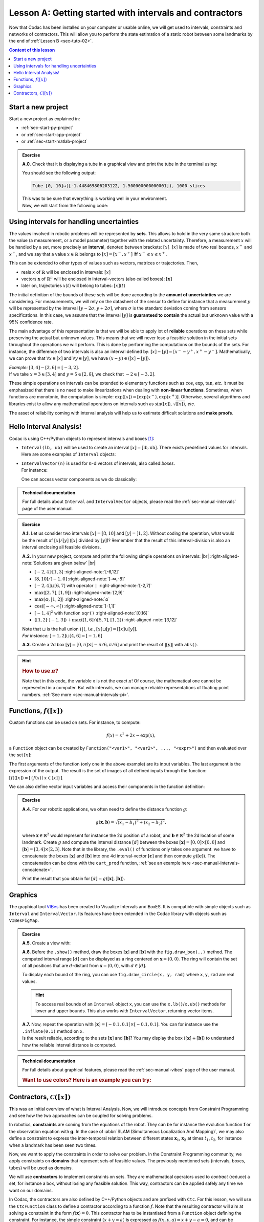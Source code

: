 .. _sec-tuto-01:

.. # define a hard line break for HTML
.. |br| raw:: html

   <br />

Lesson A: Getting started with intervals and contractors
========================================================

Now that Codac has been installed on your computer or usable online, we will get used to intervals, constraints and networks of contractors.
This will allow you to perform the state estimation of a static robot between some landmarks by the end of :ref:`Lesson B <sec-tuto-02>`.

.. contents:: Content of this lesson


Start a new project
-------------------

Start a new project as explained in:

* :ref:`sec-start-py-project` 
* or :ref:`sec-start-cpp-project`
* or :ref:`sec-start-matlab-project`

.. admonition:: Exercise

  **A.0.** Check that it is displaying a tube in a graphical view and print the tube in the terminal using:

  .. tabs::

    .. code-tab:: py

      print(x)

    .. code-tab:: c++

      cout << x << endl;

    .. code-tab:: matlab

      x

  You should see the following output:

  .. code-block:: bash

    Tube [0, 10]↦([-1.448469806203122, 1.500000000000001]), 1000 slices

  | This was to be sure that everything is working well in your environment.
  | Now, we will start from the following code:

  .. tabs::

    .. code-tab:: py

      from codac import *

      # .. next questions will be here

    .. code-tab:: c++

      #include <codac.h>

      using namespace std;
      using namespace codac;

      int main()
      {
        // .. next questions will be here
      }

    .. code-tab:: matlab

      import py.codac.*

      % .. next questions will be here


Using intervals for handling uncertainties
------------------------------------------

The values involved in robotic problems will be represented by **sets**. This allows to hold in the very same structure both the value (a measurement, or a model parameter) together with the related uncertainty. Therefore, a measurement :math:`x` will be handled by a set, more precisely an **interval**, denoted between brackets: :math:`[x]`. :math:`[x]` is made of two real bounds, :math:`x^-` and :math:`x^+`, and we say that a value :math:`x\in\mathbb{R}` belongs to :math:`[x]=[x^-,x^+]` iff :math:`x^-\leqslant x\leqslant x^+`.

This can be extended to other types of values such as vectors, matrices or trajectories. Then,

* reals :math:`x` of :math:`\mathbb{R}` will be enclosed in intervals: :math:`[x]`
* vectors :math:`\mathbf{x}` of :math:`\mathbb{R}^n` will be enclosed in interval-vectors (also called boxes): :math:`[\mathbf{x}]`
* later on, trajectories :math:`x(t)` will belong to tubes: :math:`[x](t)`

The initial definition of the bounds of these sets will be done according to the **amount of uncertainties** we are considering. For measurements, we will rely on the datasheet of the sensor to define for instance that a measurement :math:`y` will be represented by the interval :math:`[y − 2\sigma, y + 2\sigma]`, where :math:`\sigma` is the standard deviation coming from sensors specifications. In this case, we assume that the interval :math:`[y]` is **guaranteed to contain** the actual but unknown value with a 95% confidence rate.

The main advantage of this representation is that we will be able to apply lot of **reliable** operations on these sets while preserving the actual but unknown values. This means that we will never lose a feasible solution in the initial sets throughout the operations we will perform. This is done by performing the computations on the bounds of the sets. For instance, the difference of two intervals is also an interval defined by: :math:`[x]-[y]=[x^--y^+,x^+-y^-]`. Mathematically, we can prove that :math:`\forall x\in[x]` and :math:`\forall y\in[y]`, we have :math:`(x-y)\in([x]-[y])`.

| *Example:* :math:`[3,4]-[2,6]=[-3,2]`.
| If we take :math:`x=3\in[3,4]` and :math:`y=5\in[2,6]`, we check that :math:`-2\in[-3,2]`.

These simple operations on intervals can be extended to elementary functions such as :math:`\cos`, :math:`\exp`, :math:`\tan`, *etc*.
It must be emphasized that there is no need to make linearizations when dealing with **non-linear functions**.
Sometimes, when functions are monotonic, the computation is simple: :math:`\exp([x])=[\exp(x^-),\exp(x^+)]`. Otherwise, several algorithms and libraries exist to allow any mathematical operations on intervals such as :math:`\sin([x])`,  :math:`\sqrt{([x])}`, *etc*. 

The asset of reliability coming with interval analysis will help us to estimate difficult solutions and **make proofs**.


Hello Interval Analysis!
------------------------

Codac is using C++/Python objects to represent intervals and boxes [#f1]_:

* ``Interval(lb, ub)`` will be used to create an interval :math:`[x]=[\textrm{lb},\textrm{ub}]`. There exists predefined values for intervals. Here are some examples of ``Interval`` objects:

  .. tabs::
    
    .. code-tab:: py

      x = Interval()                              # [-∞,∞] (default value)
      x = Interval(0, 10)                         # [0,10]
      x = Interval(1, oo)                         # [1,∞]
      x = Interval(-oo,3)                         # [-∞,3]
      x = Interval.EMPTY_SET                      # ∅
      # ...

    .. code-tab:: c++

      Interval x;                                 // [-∞,∞] (default value)
      Interval x(0, 10);                          // [0,10]
      Interval x(1, oo);                          // [1,∞]
      Interval x(-oo, 3);                         // [-∞,3]
      Interval x = Interval::EMPTY_SET;           // ∅
      // ...


* | ``IntervalVector(n)`` is used for :math:`n`-d vectors of intervals, also called *boxes*.
  | For instance:

  .. tabs::
    
    .. code-tab:: py

      x = IntervalVector(2, [-1,3])               # creates [x]=[-1,3]×[-1,3]=[-1,3]^2
      y = IntervalVector([[3,4],[4,6]])           # creates [y]= [3,4]×[4,6]
      z = IntervalVector(3, [0,oo])               # creates [z]=[0,∞]^3
      w = IntervalVector(y)                       # creates a copy: [w]=[y]

      v = (0.42,0.42,0.42)                        # one vector (0.42;0.42;0.42)
      iv = IntervalVector(v)                      # creates one box that wraps v:
                                                  #   [0.42,0.42]×[0.42,0.42]×[0.42,0.42]

    .. code-tab:: c++

      IntervalVector x(2, Interval(-1,3));        // creates [x]=[-1,3]×[-1,3]=[-1,3]^2
      IntervalVector y{{3,4},{4,6}};              // creates [y]= [3,4]×[4,6]
      IntervalVector z(3, Interval(0,oo));        // creates [z]=[0,∞]^3
      IntervalVector w(y);                        // creates a copy: [w]=[y]

      Vector v(3, 0.42);                          // one vector (0.42;0.42;0.42)
      IntervalVector iv(v);                       // creates one box that wraps v:
                                                  //   [0.42,0.42]×[0.42,0.42]×[0.42,0.42]

  One can access vector components as we do classically:

  .. tabs::
    
    .. code-tab:: py

      x[1] = Interval(0,10)                       # updates to [x]=[-1,3]×[0,10]

    .. code-tab:: c++

      x[1] = Interval(0,10);                      // updates to [x]=[-1,3]×[0,10]


.. admonition:: Technical documentation

  For full details about ``Interval`` and ``IntervalVector`` objects, please read the :ref:`sec-manual-intervals` page of the user manual.

.. admonition:: Exercise

  **A.1.** Let us consider two intervals :math:`[x]=[8,10]` and :math:`[y]=[1,2]`. Without coding the operation, what would be the result of :math:`[x]/[y]` (:math:`[x]` divided by :math:`[y]`)? Remember that the result of this interval-division is also an interval enclosing all feasible divisions.

  **A.2.** In your new project, compute and print the following simple operations on intervals: |br|
  :right-aligned-note:`Solutions are given below` |br|
  
  * :math:`[-2,4]\cdot[1,3]`                                  :right-aligned-note:`[-6,12]`
  * :math:`[8,10]/[-1,0]`                                     :right-aligned-note:`[-∞,-8]`
  * :math:`[-2,4]\sqcup[6,7]` with operator ``|``             :right-aligned-note:`[-2,7]`
  * :math:`\max([2,7],[1,9])`                                 :right-aligned-note:`[2,9]`
  * :math:`\max(\varnothing,[1,2])`                           :right-aligned-note:`∅`
  * :math:`\cos([-\infty,\infty])`                            :right-aligned-note:`[-1,1]`
  * :math:`[-1,4]^2` with function ``sqr()``                  :right-aligned-note:`[0,16]`
  * :math:`([1,2]\cdot[-1,3]) + \max([1,6]\cap[5,7],[1,2])`   :right-aligned-note:`[3,12]`

  | Note that :math:`\sqcup` is the hull union (``|``), *i.e.*, :math:`[x]\sqcup[y] = [[x]\cup[y]]`.
  | *For instance:* :math:`[-1,2]\sqcup[4,6]=[-1,6]`
  

  **A.3.** Create a 2d box :math:`[\mathbf{y}]=[0,\pi]\times[-\pi/6,\pi/6]` and print the result of :math:`|[\mathbf{y}]|` with ``abs()``.

.. hint::

  .. rubric:: How to use :math:`\pi`?

  .. tabs::
    
    .. code-tab:: py

      # In Python, you can use the math module:
      import math
      x = math.pi

    .. code-tab:: c++

      // In C++, you can use <math.h>:
      #include <math.h>
      double x = M_PI;

  Note that in this code, the variable ``x`` is not the exact :math:`\pi`! Of course, the mathematical one cannot be represented in a computer. But with intervals, we can manage reliable representations of floating point numbers. :ref:`See more <sec-manual-intervals-pi>`.


Functions, :math:`f([x])`
-------------------------

Custom functions can be used on sets. For instance, to compute:

.. math::

  f(x)=x^2+2x-\exp(x),

a ``Function`` object can be created by ``Function("<var1>", "<var2>", ..., "<expr>")`` and then evaluated over the set :math:`[x]`:

.. tabs::
  
  .. code-tab:: py

    x = Interval(-2,2)
    f = Function("x", "x^2+2*x-exp(x)")
    y = f.eval(x)

  .. code-tab:: c++

    Interval x(-2,2);
    Function f("x", "x^2+2*x-exp(x)");
    Interval y = f.eval(x);

The first arguments of the function (only one in the above example) are its input variables. The last argument is the expression of the output. The result is the set of images of all defined inputs through the function: :math:`[f]([x])=[\{f(x)\mid x\in[x]\}]`.

We can also define vector input variables and access their components in the function definition:

.. tabs::
  
  .. code-tab:: py

    f = Function("x[2]", "cos(x[0])^2+sin(x[1])^2") # the input x is a 2d vector

  .. code-tab:: c++

    Function f("x[2]", "cos(x[0])^2+sin(x[1])^2"); // the input x is a 2d vector

.. admonition:: Exercise

  **A.4.** For our robotic applications, we often need to define the distance function :math:`g`:
  
  .. math::

    g(\mathbf{x},\mathbf{b})=\sqrt{\displaystyle(x_1-b_1)^2+(x_2-b_2)^2},

  where :math:`\mathbf{x}\in\mathbb{R}^2` would represent for instance the 2d position of a robot, and :math:`\mathbf{b}\in\mathbb{R}^2` the 2d location of some landmark. Create :math:`g` and compute the interval distance :math:`[d]` between the boxes :math:`[\mathbf{x}]=[0,0]\times[0,0]` and :math:`[\mathbf{b}]=[3,4]\times[2,3]`. Note that in the library, the ``.eval()`` of functions only takes one argument: we have to concatenate the boxes :math:`[\mathbf{x}]` and :math:`[\mathbf{b}]` into one 4d interval-vector :math:`[\mathbf{c}]` and then compute :math:`g([\mathbf{c}])`. The concatenation can be done with the ``cart_prod`` function, :ref:`see an example here <sec-manual-intervals-concatenate>`.

  Print the result that you obtain for :math:`[d]=g([\mathbf{x}],[\mathbf{b}])`.


Graphics
--------

The graphical tool `VIBes <http://enstabretagnerobotics.github.io/VIBES/>`_ has been created to Visualize Intervals and BoxES. It is compatible with simple objects such as ``Interval`` and ``IntervalVector``. Its features have been extended in the Codac library with objects such as ``VIBesFigMap``.

.. admonition:: Exercise

  **A.5.** Create a view with:

  .. tabs::
    
    .. code-tab:: py

      beginDrawing()
      fig = VIBesFigMap("Map")
      fig.set_properties(50, 50, 400, 400) # position and size
      
      # ... draw objects here
      
      fig.show() # display all items of the figure
      endDrawing()

    .. code-tab:: c++

      vibes::beginDrawing();
      VIBesFigMap fig("Map");
      fig.set_properties(50, 50, 400, 400); // position and size
      
      // ... draw objects here
      
      fig.show(); // display all items of the figure
      vibes::endDrawing();

  | **A.6.** Before the ``.show()`` method, draw the boxes :math:`[\mathbf{x}]` and :math:`[\mathbf{b}]` with the ``fig.draw_box(..)`` method. The computed interval range :math:`[d]` can be displayed as a ring centered on :math:`\mathbf{x}=(0,0)`. The ring will contain the set of all positions that are :math:`d`-distant from :math:`\mathbf{x}=(0,0)`, with :math:`d\in[d]`.

  To display each bound of the ring, you can use ``fig.draw_circle(x, y, rad)`` where ``x``, ``y``, ``rad`` are real values.

  .. hint::

    To access real bounds of an ``Interval`` object ``x``, you can use the ``x.lb()``/``x.ub()`` methods for lower and upper bounds. This also works with ``IntervalVector``, returning vector items.

  | **A.7.** Now, repeat the operation with :math:`[\mathbf{x}]=[-0.1,0.1]\times[-0.1,0.1]`. You can for instance use the ``.inflate(0.1)`` method on ``x``.
  | Is the result reliable, according to the sets :math:`[\mathbf{x}]` and :math:`[\mathbf{b}]`? You may display the box :math:`([\mathbf{x}]+[\mathbf{b}])` to understand how the reliable interval distance is computed.


.. from codac import *
.. 
.. x = IntervalVector([[0,0],[0,0]])
.. b = IntervalVector([[3,4],[2,3]])
.. print(b)
.. 
.. x.inflate(0.1)
.. 
.. f = Function("a[2]", "b[2]", "sqrt((a[0]-b[0])^2+(a[1]-b[1])^2)")
.. 
.. box = cart_prod(x,b)
.. r = f.eval(box)
.. 
.. beginDrawing()
.. fig = VIBesFigMap("Map")
.. fig.set_properties(50, 50, 400, 400) # position and size
.. fig.draw_box(x, "red")
.. fig.draw_box(b)
.. fig.draw_box(b+x, "blue")
.. fig.draw_ring(0,0,r)
.. fig.show() # display all items of the figure
.. endDrawing()


.. admonition:: Technical documentation

  For full details about graphical features, please read the :ref:`sec-manual-vibes` page of the user manual.

  .. rubric:: Want to use colors? Here is an example you can try:

  .. tabs::
    
    .. code-tab:: py

      fig.draw_box(x, "red[yellow]") # red: edge color of the box, yellow: fill color

    .. code-tab:: c++

      fig.draw_box(x, "red[yellow]"); // red: edge color of the box, yellow: fill color


Contractors, :math:`\mathcal{C}([x])`
-------------------------------------

This was an initial overview of what is Interval Analysis. Now, we will introduce concepts from Constraint Programming and see how the two approaches can be coupled for solving problems.

In robotics, **constraints** are coming from the equations of the robot. They can be for instance the evolution function :math:`\mathbf{f}` or the observation equation with :math:`\mathbf{g}`. In the case of :abbr:`SLAM (Simultaneous Localization And Mapping)`, we may also define a constraint to express the inter-temporal relation between different states :math:`\mathbf{x}_1`, :math:`\mathbf{x}_2` at times :math:`t_1`, :math:`t_2`, for instance when a landmark has been seen two times.

Now, we want to apply the constraints in order to solve our problem. In the Constraint Programming community, we apply constraints on **domains** that represent sets of feasible values. The previously mentioned sets (intervals, boxes, tubes) will be used as domains. 

We will use **contractors** to implement constraints on sets. They are mathematical operators used to *contract* (reduce) a set, for instance a box, without losing any feasible solution. This way, contractors can be applied safely any time we want on our domains.

In Codac, the contractors are also defined by C++/Python objects and are prefixed with ``Ctc``. For this lesson, we will use the ``CtcFunction`` class to define a contractor according to a function :math:`f`. Note that the resulting contractor will aim at solving a constraint in the form :math:`f(\mathbf{x})=0`. This contractor has to be instantiated from a ``Function`` object defining the constraint. For instance, the simple constraint :math:`(x+y=a)` is expressed as :math:`f(x,y,a)=x+y-a=0`, and can be implemented as a contractor :math:`\mathcal{C}_+` with:

.. tabs::

  .. code-tab:: py

    ctc_add = CtcFunction(Function("x", "y", "a", "x+y-a"))

  .. code-tab:: c++

    CtcFunction ctc_add(Function("x", "y", "a", "x+y-a"));

.. admonition:: Exercise

  **A.8.** Define a contractor :math:`\mathcal{C}_\textrm{dist}` related to the distance constraint between two 2d positions :math:`\mathbf{x}` and :math:`\mathbf{b}\in\mathbb{R}^2`. We will use the distance function previously defined, but in the form :math:`f(\mathbf{x},\mathbf{b},d)=0`.

| The contractor is then simply added to a **Contractor Network** (CN) that will manage the constraints on the different variables for solving the problem.
| For instance, we can use the previously defined :math:`\mathcal{C}_+` as:

.. tabs::

  .. code-tab:: py

    x = Interval(0,1)
    y = Interval(-2,3)
    a = Interval(1,20)
    
    cn = ContractorNetwork()   # Creating a Contractor Network
    cn.add(ctc_add, [x, y, a]) # Adding the C+ contractor to the network, 
                               # applied on three domains listed between braces
    cn.contract()
    
    # The three domains are then contracted as:
    # x=[0, 1], y=[0, 3], a=[1, 4]

  .. code-tab:: c++

    Interval x(0,1), y(-2,3), a(1,20);
    
    ContractorNetwork cn;       // Creating a Contractor Network
    cn.add(ctc_add, {x, y, a}); // Adding the C+ contractor to the network, 
                                // applied on three domains listed between braces
    cn.contract();
    
    // The three domains are then contracted as:
    // x=[0, 1], y=[0, 3], a=[1, 4]

Note that one contractor can be added several times in the CN. This is useful to apply several constraints implemented by the same operator, on different sets of variables.


.. admonition:: Exercise

  | **A.9.** Define a Contractor Network to implement three distance constraints.
  | Check the results with :math:`\mathcal{C}_\textrm{dist}([\mathbf{x}],[\mathbf{b}^i],[d])`, :math:`i\in\{1,2,3\}` and 
  
  * :math:`[d]=[7,8]`
  * :math:`[\mathbf{x}]=[0,0]^2`
  * :math:`[\mathbf{b}^1]=[1.5,2.5]\times[4,11]`
  * :math:`[\mathbf{b}^2]=[3,4]\times[4,6.5]`
  * :math:`[\mathbf{b}^3]=[5,7]\times[5.5,8]`

  We recall that the same :math:`\mathcal{C}_\textrm{dist}` object can appear several times in the CN.

  Draw the :math:`[\mathbf{b}^i]` boxes (``.draw_box()``) and :math:`[d]` (``.draw_circle()``) before and after the contractions, in order to assess the contracting effects.
  You should obtain this figure:

  .. figure:: img/ctc_dist.png
    :width: 500px

  As you can see, the four domains have been contracted after the ``.contract()`` method: even the bounded range :math:`[d]` has been reduced thanks to the knowledge provided by the boxes. In Constraint Programming, we only define the constraints of the problem and let the resolution propagate the information as much as possible.


We now have all the material to compute a solver for state estimation in the next section.


.. rubric:: Footnotes

.. [#f1] C++ objects originates from the `IBEX library <https://github.com/ibex-team/ibex-lib>`_.